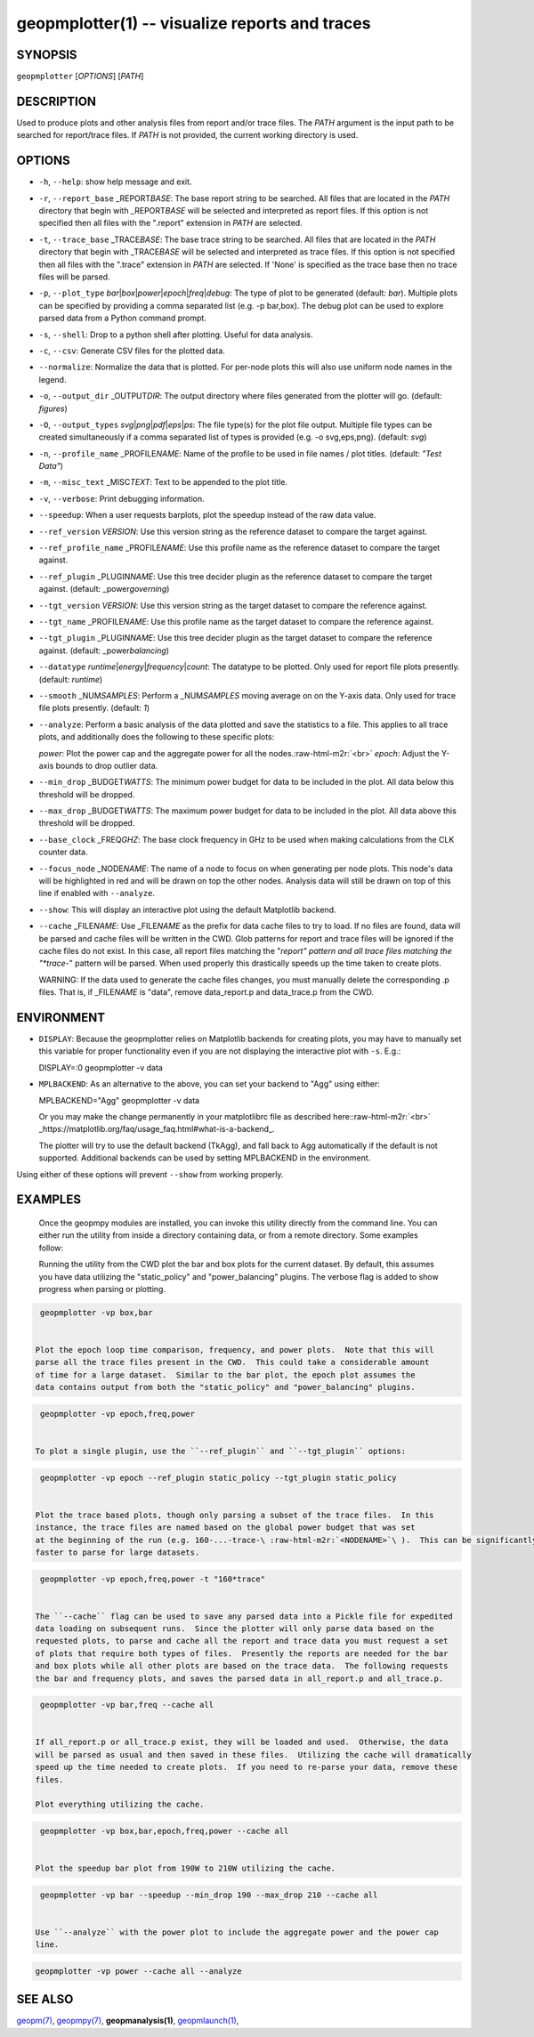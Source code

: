 .. role:: raw-html-m2r(raw)
   :format: html


geopmplotter(1) -- visualize reports and traces
===============================================






SYNOPSIS
--------

``geopmplotter``  [\ *OPTIONS*\ ] [\ *PATH*\ ]

DESCRIPTION
-----------

Used to produce plots and other analysis files from report and/or trace files.
The *PATH* argument is the input path to be searched for report/trace files.
If *PATH* is not provided, the current working directory is used.

OPTIONS
-------


* 
  ``-h``\ , ``--help``\ :
  show help message and exit.

* 
  ``-r``\ , ``--report_base`` _REPORT\ *BASE*\ :
  The base report string to be searched.  All files that are located in the *PATH* directory
  that begin with _REPORT\ *BASE* will be selected and interpreted as report files.  If this
  option is not specified then all files with the ".report" extension in *PATH* are selected.

* 
  ``-t``\ , ``--trace_base`` _TRACE\ *BASE*\ :
  The base trace string to be searched. All files that are located in the *PATH* directory
  that begin with _TRACE\ *BASE* will be selected and interpreted as trace files.  If this option
  is not specified then all files with the ".trace" extension in *PATH* are selected.  If 'None'
  is specified as the trace base then no trace files will be parsed.

* 
  ``-p``\ , ``--plot_type`` *bar*\ |\ *box*\ |\ *power*\ |\ *epoch*\ |\ *freq*\ |\ *debug*\ :
  The type of plot to be generated (default: *bar*\ ).  Multiple plots can
  be specified by providing a comma separated list (e.g. -p bar,box).  The debug plot can be
  used to explore parsed data from a Python command prompt.

* 
  ``-s``\ , ``--shell``\ :
  Drop to a python shell after plotting.  Useful for data analysis.

* 
  ``-c``\ , ``--csv``\ :
  Generate CSV files for the plotted data.

* 
  ``--normalize``\ :
  Normalize the data that is plotted.  For per-node plots this will also use uniform node
  names in the legend.

* 
  ``-o``\ , ``--output_dir`` _OUTPUT\ *DIR*\ :
  The output directory where files generated from the plotter will go. (default: *figures*\ )

* 
  ``-O``\ , ``--output_types`` *svg*\ |\ *png*\ |\ *pdf*\ |\ *eps*\ |\ *ps*\ :
  The file type(s) for the plot file output. Multiple file types can
  be created simultaneously if a comma separated list of types is
  provided (e.g. -o svg,eps,png). (default: *svg*\ )

* 
  ``-n``\ , ``--profile_name`` _PROFILE\ *NAME*\ :
  Name of the profile to be used in file names / plot titles.
  (default: *"Test Data"*\ )

* 
  ``-m``\ , ``--misc_text`` _MISC\ *TEXT*\ :
  Text to be appended to the plot title.

* 
  ``-v``\ , ``--verbose``\ :
  Print debugging information.

* 
  ``--speedup``\ :
  When a user requests barplots, plot the speedup instead of the raw data
  value.

* 
  ``--ref_version`` *VERSION*\ :
  Use this version string as the reference dataset to compare the target against.

* 
  ``--ref_profile_name`` _PROFILE\ *NAME*\ :
  Use this profile name as the reference dataset to compare the target against.

* 
  ``--ref_plugin`` _PLUGIN\ *NAME*\ :
  Use this tree decider plugin as the reference dataset to compare the target
  against. (default: _power\ *governing*\ )

* 
  ``--tgt_version`` *VERSION*\ :
  Use this version string as the target dataset to compare the reference against.

* 
  ``--tgt_name`` _PROFILE\ *NAME*\ :
  Use this profile name as the target dataset to compare the reference against.

* 
  ``--tgt_plugin`` _PLUGIN\ *NAME*\ :
  Use this tree decider plugin as the target dataset to compare the reference
  against. (default: _power\ *balancing*\ )

* 
  ``--datatype`` *runtime*\ |\ *energy*\ |\ *frequency*\ |\ *count*\ :
  The datatype to be plotted. Only used for report file plots presently. (default: *runtime*\ )

* 
  ``--smooth`` _NUM\ *SAMPLES*\ :
  Perform a _NUM\ *SAMPLES* moving average on on the Y-axis data. Only used for
  trace file plots presently. (default: *1*\ )

* 
  ``--analyze``\ :
  Perform a basic analysis of the data plotted and save the statistics to a file.
  This applies to all trace plots, and additionally does the following to these specific plots:

  *power*\ : Plot the power cap and the aggregate power for all the nodes.\ :raw-html-m2r:`<br>`
  *epoch*\ : Adjust the Y-axis bounds to drop outlier data.

* 
  ``--min_drop`` _BUDGET\ *WATTS*\ :
  The minimum power budget for data to be included in the plot.  All data below this threshold
  will be dropped.

* 
  ``--max_drop`` _BUDGET\ *WATTS*\ :
  The maximum power budget for data to be included in the plot.  All data above this threshold
  will be dropped.

* 
  ``--base_clock`` _FREQ\ *GHZ*\ :
  The base clock frequency in GHz to be used when making calculations from the CLK counter data.

* 
  ``--focus_node`` _NODE\ *NAME*\ :
  The name of a node to focus on when generating per node plots.  This node's data will be highlighted
  in red and will be drawn on top the other nodes.  Analysis data will still be drawn on top of this
  line if enabled with ``--analyze``.

* 
  ``--show``\ :
  This will display an interactive plot using the default Matplotlib backend.

* 
  ``--cache`` _FILE\ *NAME*\ :
  Use _FILE\ *NAME* as the prefix for data cache files to try to load.  If no files are found, data will
  be parsed and cache files will be written in the CWD.  Glob patterns for report and trace files will
  be ignored if the cache files do not exist.  In this case, all report files matching the "*report"
  pattern and all trace files matching the "*trace-*" pattern will be parsed.  When used properly this
  drastically speeds up the time taken to create plots.

  WARNING: If the data used to generate the cache files changes, you must manually delete the
  corresponding .p files.  That is, if _FILE\ *NAME* is "data", remove data_report.p and data_trace.p from
  the CWD.

ENVIRONMENT
-----------


* 
  ``DISPLAY``\ :
  Because the geopmplotter relies on Matplotlib backends for creating plots,
  you may have to manually set this variable for proper functionality even if you
  are not displaying the interactive plot with ``-s``.  E.g.:

  DISPLAY=:0 geopmplotter -v data

* 
  ``MPLBACKEND``\ :
  As an alternative to the above, you can set your backend to "Agg" using either:

  MPLBACKEND="Agg" geopmplotter -v data

  Or you may make the change permanently in your matplotlibrc file  as
  described here:\ :raw-html-m2r:`<br>`
  _https://matplotlib.org/faq/usage_faq.html#what-is-a-backend_.

  The plotter will try to use the default backend (TkAgg), and fall back to Agg automatically
  if the default is not supported.  Additional backends can be used by setting MPLBACKEND
  in the environment.

Using either of these options will prevent ``--show`` from working properly.

EXAMPLES
--------

  Once the geopmpy modules are installed, you can invoke this utility directly from
  the command line.  You can either run the utility from inside a directory containing
  data, or from a remote directory.  Some examples follow:

  Running the utility from the CWD plot the bar and box plots for the current dataset.
  By default, this assumes you have data utilizing the "static_policy" and "power_balancing"
  plugins.  The verbose flag is added to show progress when parsing or plotting.

.. code-block::

   geopmplotter -vp box,bar


  Plot the epoch loop time comparison, frequency, and power plots.  Note that this will
  parse all the trace files present in the CWD.  This could take a considerable amount
  of time for a large dataset.  Similar to the bar plot, the epoch plot assumes the
  data contains output from both the "static_policy" and "power_balancing" plugins.

.. code-block::

   geopmplotter -vp epoch,freq,power


  To plot a single plugin, use the ``--ref_plugin`` and ``--tgt_plugin`` options:

.. code-block::

   geopmplotter -vp epoch --ref_plugin static_policy --tgt_plugin static_policy


  Plot the trace based plots, though only parsing a subset of the trace files.  In this
  instance, the trace files are named based on the global power budget that was set
  at the beginning of the run (e.g. 160-...-trace-\ :raw-html-m2r:`<NODENAME>`\ ).  This can be significantly
  faster to parse for large datasets.

.. code-block::

   geopmplotter -vp epoch,freq,power -t "160*trace"


  The ``--cache`` flag can be used to save any parsed data into a Pickle file for expedited
  data loading on subsequent runs.  Since the plotter will only parse data based on the
  requested plots, to parse and cache all the report and trace data you must request a set
  of plots that require both types of files.  Presently the reports are needed for the bar
  and box plots while all other plots are based on the trace data.  The following requests
  the bar and frequency plots, and saves the parsed data in all_report.p and all_trace.p.

.. code-block::

   geopmplotter -vp bar,freq --cache all


  If all_report.p or all_trace.p exist, they will be loaded and used.  Otherwise, the data
  will be parsed as usual and then saved in these files.  Utilizing the cache will dramatically
  speed up the time needed to create plots.  If you need to re-parse your data, remove these
  files.

  Plot everything utilizing the cache.

.. code-block::

   geopmplotter -vp box,bar,epoch,freq,power --cache all


  Plot the speedup bar plot from 190W to 210W utilizing the cache.

.. code-block::

   geopmplotter -vp bar --speedup --min_drop 190 --max_drop 210 --cache all


  Use ``--analyze`` with the power plot to include the aggregate power and the power cap
  line.

.. code-block::

   geopmplotter -vp power --cache all --analyze


SEE ALSO
--------

`geopm(7) <geopm.7.html>`_\ ,
`geopmpy(7) <geopmpy.7.html>`_\ ,
**geopmanalysis(1)**\ ,
`geopmlaunch(1) <geopmlaunch.1.html>`_\ ,
